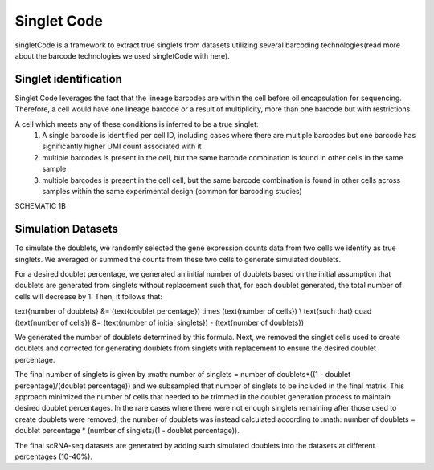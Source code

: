 ===================
Singlet Code
===================

singletCode is a framework  to extract true singlets from datasets utilizing several barcoding technologies(read more about the barcode technologies we used singletCode with here). 


Singlet identification
-----------------------------------
Singlet Code leverages the fact that the lineage barcodes are within the cell before oil encapsulation for sequencing. Therefore, a cell would have one lineage barcode or a result of multiplicity, more than one barcode but with restrictions.

A cell which meets any of these conditions is inferred to be a true singlet:
   #. A single barcode is identified per cell ID, including cases where there are multiple barcodes but one barcode has significantly higher UMI count associated with it
   #. multiple barcodes is present in the cell, but the same barcode combination is found in other cells in the same sample 
   #. multiple barcodes is present in the cell cell, but the same barcode combination is found in other cells across samples within the same experimental design (common for barcoding studies)

SCHEMATIC 1B

Simulation Datasets 
---------------------------------------
To simulate the doublets, we randomly selected the gene expression counts data from two cells we identify as true singlets. We averaged or summed the counts from these two cells to generate simulated doublets.  

For a desired doublet percentage, we generated an initial number of doublets based on the initial assumption that doublets are generated from singlets without replacement such that, for each doublet generated, the total number of cells will decrease by 1. Then, it follows that:

.. math::
   :nowrap:

\text{number of doublets} &= (\text{doublet percentage}) \times (\text{number of cells}) \\
\text{such that} \quad (\text{number of cells}) &= (\text{number of initial singlets}) - (\text{number of doublets})

 
We generated the number of doublets determined by this formula. Next, we removed the singlet cells used to create doublets and corrected for generating doublets from singlets with replacement to ensure the desired doublet percentage.
  
The final number of singlets is given by :math: number of singlets = number of doublets*((1 - doublet percentage)/(doublet percentage))
and we subsampled that number of singlets to be included in the final matrix. This approach minimized the number of cells that needed to be trimmed in the doublet generation process to maintain desired doublet percentages. 
In the rare cases where there were not enough singlets remaining after those used to create doublets were removed, the number of doublets was instead calculated according to :math: number of doublets = doublet percentage * (number of singlets/(1 - doublet percentage)).
   

The final scRNA-seq datasets are generated by adding such simulated doublets into the datasets at different percentages (10-40%).
 
.. contents:: Contents:
   :local: